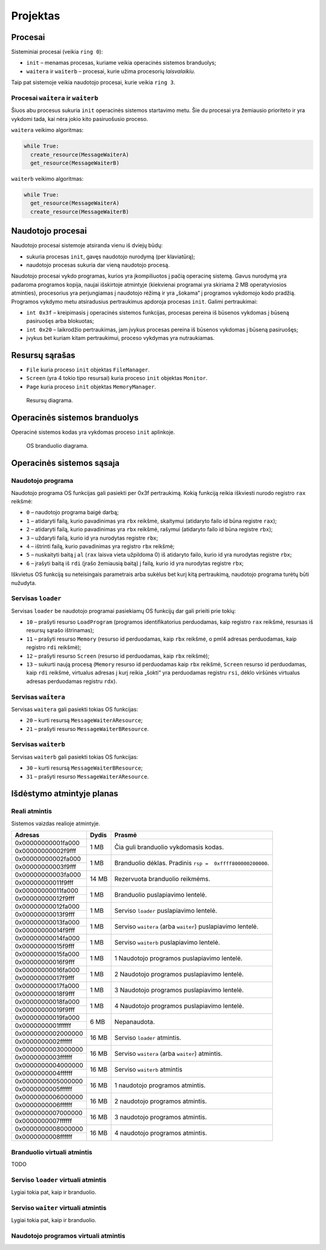 =========
Projektas
=========

Procesai
========

Sisteminiai procesai (veikia ``ring 0``):

+ ``init`` – menamas procesas, kuriame veikia operacinės sistemos 
  branduolys;
+ ``waitera`` ir ``waiterb`` – procesai, kurie užima procesorių 
  *laisvalaikiu*.

Taip pat sistemoje veikia naudotojo procesai, kurie veikia ``ring 3``.

Procesai ``waitera`` ir ``waiterb``
-----------------------------------

Šiuos abu procesus sukuria ``init`` operacinės sistemos startavimo metu.
Šie du procesai yra žemiausio prioriteto ir yra vykdomi tada, kai nėra
jokio kito pasiruošusio proceso.

``waitera`` veikimo algoritmas:

.. code-block:: python

  while True:
    create_resource(MessageWaiterA)
    get_resource(MessageWaiterB)

``waiterb`` veikimo algoritmas:

.. code-block:: python
  
  while True:
    get_resource(MessageWaiterA)
    create_resource(MessageWaiterB)

Naudotojo procesai
==================

Naudotojo procesai sistemoje atsiranda vienu iš dviejų būdų:

+ sukuria procesas ``init``, gavęs naudotojo nurodymą (per klaviatūrą);
+ naudotojo procesas sukuria dar vieną naudotojo procesą.

Naudotojo procesai vykdo programas, kurios yra įkompiliuotos į pačią
operacinę sistemą. Gavus nurodymą yra padaroma programos kopija, 
naujai išskirtoje atmintyje (kiekvienai programai yra skiriama 2 MB
operatyviosios atminties), procesorius yra perjungiamas į naudotojo
rėžimą ir yra „šokama“ į programos vykdomojo kodo pradžią. Programos
vykdymo metu atsiradusius pertraukimus apdoroja procesas ``init``.
Galimi pertraukimai:

+ ``int 0x3f`` – kreipimasis į operacinės sistemos funkcijas, procesas
  pereina iš būsenos vykdomas į būseną pasiruošęs arba blokuotas;
+ ``int 0x20`` – laikrodžio pertraukimas, jam įvykus procesas pereina iš
  būsenos vykdomas į būseną pasiruošęs;
+ įvykus bet kuriam kitam pertraukimui, proceso vykdymas yra nutraukiamas.

Resursų sąrašas
===============

+ ``File`` kuria proceso ``init`` objektas ``FileManager``.
+ ``Screen`` (yra 4 tokio tipo resursai) kuria proceso ``init`` objektas
  ``Monitor``.
+ ``Page`` kuria proceso ``init`` objektas ``MemoryManager``.

.. figure:: resources.png
  :scale: 100%
  :alt: Resursų diagrama.

  Resursų diagrama.


Operacinės sistemos branduolys
==============================

Operacinė sistemos kodas yra vykdomas proceso ``init`` aplinkoje.

.. figure:: core.png
  :scale: 100%
  :alt: OS branduolio diagrama.

  OS branduolio diagrama.

Operacinės sistemos sąsaja
==========================

Naudotojo programa
------------------

Naudotojo programa OS funkcijas gali pasiekti per 0x3f pertraukimą. Kokią
funkciją reikia iškviesti nurodo registro ``rax`` reikšmė:

+   ``0`` – naudotojo programa baigė darbą;
+   ``1`` – atidaryti failą, kurio pavadinimas yra ``rbx`` reikšmė, 
    skaitymui (atidaryto failo id būna registre ``rax``);
+   ``2`` – atidaryti failą, kurio pavadinimas yra ``rbx`` reikšmė,
    rašymui (atidaryto failo id būna registre ``rbx``);
+   ``3`` – uždaryti failą, kurio id yra nurodytas registre ``rbx``;
+   ``4`` – ištrinti failą, kurio pavadinimas yra registro ``rbx`` reikšmė;
+   ``5`` – nuskaityti baitą į ``al`` (``rax`` laisva vieta užpildoma 0) 
    iš atidaryto failo, kurio id yra nurodytas registre ``rbx``;
+   ``6`` – įrašyti baitą iš ``rdi`` (įrašo žemiausią baitą) į failą, kurio 
    id yra nurodytas registre ``rbx``;

Iškvietus OS funkciją su neteisingais parametrais arba sukėlus bet kurį kitą
pertraukimą, naudotojo programa turėtų būti nužudyta.

Servisas ``loader``
-------------------

Servisas ``loader`` be naudotojo programai pasiekiamų OS funkcijų dar gali 
prieiti prie tokių:

+   ``10`` – prašyti resurso ``LoadProgram`` (programos identifikatorius
    perduodamas, kaip registro ``rax`` reikšmė, resursas iš resursų sąrašo
    ištrinamas);
+   ``11`` – prašyti resurso ``Memory`` (resurso id perduodamas, kaip
    ``rbx`` reikšmė, o pml4 adresas perduodamas, kaip registro ``rdi``
    reikšmė);
+   ``12`` – prašyti resurso ``Screen`` (resurso id perduodamas, kaip
    ``rbx`` reikšmė);
+   ``13`` – sukurti naują procesą (``Memory`` resurso id perduodamas
    kaip ``rbx`` reikšmė, ``Screen`` resurso id perduodamas, kaip ``rdi``
    reikšmė, virtualus adresas į kurį reikia „šokti“ yra perduodamas
    registru ``rsi``, dėklo viršūnės virtualus adresas perduodamas 
    registru ``rdx``).

Servisas ``waitera``
--------------------

Servisas ``waitera`` gali pasiekti tokias OS funkcijas:

+   ``20`` – kurti resursą ``MessageWaiterAResource``;
+   ``21`` – prašyti resurso ``MessageWaiterBResource``.

Servisas ``waiterb``
--------------------

Servisas ``waiterb`` gali pasiekti tokias OS funkcijas:

+   ``30`` – kurti resursą ``MessageWaiterBResource``;
+   ``31`` – prašyti resurso ``MessageWaiterAResource``.

Išdėstymo atmintyje planas
==========================

Reali atmintis
--------------

Sistemos vaizdas realioje atmintyje.

+--------------------+-------+------------------------------------------+
| Adresas            | Dydis | Prasmė                                   |
+====================+=======+==========================================+
| 0x00000000001fa000 |  1 MB | Čia guli branduolio vykdomasis           |
+--------------------+       | kodas.                                   |
| 0x00000000002f9fff |       |                                          |
|                    |       |                                          |
+--------------------+-------+------------------------------------------+
| 0x00000000002fa000 |  1 MB | Branduolio dėklas. Pradinis              |
+--------------------+       | ``rsp =  0xffff800000200000``.           |
| 0x00000000003f9fff |       |                                          |
|                    |       |                                          |
+--------------------+-------+------------------------------------------+
| 0x00000000003fa000 | 14 MB | Rezervuota branduolio reikmėms.          |
+--------------------+       |                                          |
| 0x00000000011f9fff |       |                                          |
|                    |       |                                          |
+--------------------+-------+------------------------------------------+
| 0x00000000011fa000 |  1 MB | Branduolio puslapiavimo lentelė.         |
+--------------------+       |                                          |
| 0x00000000012f9fff |       |                                          |
|                    |       |                                          |
+--------------------+-------+------------------------------------------+
| 0x00000000012fa000 |  1 MB | Serviso ``loader`` puslapiavimo          |
+--------------------+       | lentelė.                                 |
| 0x00000000013f9fff |       |                                          |
|                    |       |                                          |
+--------------------+-------+------------------------------------------+
| 0x00000000013fa000 |  1 MB | Serviso ``waitera`` (arba ``waiter``)    |
+--------------------+       | puslapiavimo lentelė.                    |
| 0x00000000014f9fff |       |                                          |
|                    |       |                                          |
+--------------------+-------+------------------------------------------+
| 0x00000000014fa000 |  1 MB | Serviso ``waiterb``                      |
+--------------------+       | puslapiavimo lentelė.                    |
| 0x00000000015f9fff |       |                                          |
|                    |       |                                          |
+--------------------+-------+------------------------------------------+
| 0x00000000015fa000 |  1 MB | 1 Naudotojo programos                    |
+--------------------+       | puslapiavimo lentelė.                    |
| 0x00000000016f9fff |       |                                          |
|                    |       |                                          |
+--------------------+-------+------------------------------------------+
| 0x00000000016fa000 |  1 MB | 2 Naudotojo programos                    |
+--------------------+       | puslapiavimo lentelė.                    |
| 0x00000000017f9fff |       |                                          |
|                    |       |                                          |
+--------------------+-------+------------------------------------------+
| 0x00000000017fa000 |  1 MB | 3 Naudotojo programos                    |
+--------------------+       | puslapiavimo lentelė.                    |
| 0x00000000018f9fff |       |                                          |
|                    |       |                                          |
+--------------------+-------+------------------------------------------+
| 0x00000000018fa000 |  1 MB | 4 Naudotojo programos                    |
+--------------------+       | puslapiavimo lentelė.                    |
| 0x00000000019f9fff |       |                                          |
|                    |       |                                          |
+--------------------+-------+------------------------------------------+
| 0x00000000019fa000 |  6 MB | Nepanaudota.                             |
+--------------------+       |                                          |
| 0x0000000001ffffff |       |                                          |
|                    |       |                                          |
+--------------------+-------+------------------------------------------+
| 0x0000000002000000 | 16 MB | Serviso ``loader`` atmintis.             |
+--------------------+       |                                          |
| 0x0000000002ffffff |       |                                          |
|                    |       |                                          |
+--------------------+-------+------------------------------------------+
| 0x0000000003000000 | 16 MB | Serviso ``waitera`` (arba ``waiter``)    |
+--------------------+       | atmintis.                                |
| 0x0000000003ffffff |       |                                          |
|                    |       |                                          |
+--------------------+-------+------------------------------------------+
| 0x0000000004000000 | 16 MB | Serviso ``waiterb`` atmintis             |
+--------------------+       |                                          |
| 0x0000000004ffffff |       |                                          |
|                    |       |                                          |
+--------------------+-------+------------------------------------------+
| 0x0000000005000000 | 16 MB | 1 naudotojo programos atmintis.          |
+--------------------+       |                                          |
| 0x0000000005ffffff |       |                                          |
|                    |       |                                          |
+--------------------+-------+------------------------------------------+
| 0x0000000006000000 | 16 MB | 2 naudotojo programos atmintis.          |
+--------------------+       |                                          |
| 0x0000000006ffffff |       |                                          |
|                    |       |                                          |
+--------------------+-------+------------------------------------------+
| 0x0000000007000000 | 16 MB | 3 naudotojo programos atmintis.          |
+--------------------+       |                                          |
| 0x0000000007ffffff |       |                                          |
|                    |       |                                          |
+--------------------+-------+------------------------------------------+
| 0x0000000008000000 | 16 MB | 4 naudotojo programos atmintis.          |
+--------------------+       |                                          |
| 0x0000000008ffffff |       |                                          |
|                    |       |                                          |
+--------------------+-------+------------------------------------------+

Branduolio virtuali atmintis
----------------------------

TODO

Serviso ``loader`` virtuali atmintis
------------------------------------

Lygiai tokia pat, kaip ir branduolio.

Serviso ``waiter`` virtuali atmintis
------------------------------------

Lygiai tokia pat, kaip ir branduolio.

Naudotojo programos virtuali atmintis
-------------------------------------
